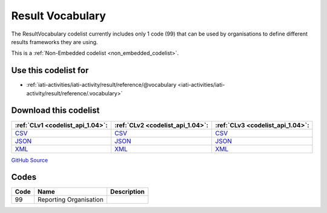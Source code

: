Result Vocabulary
=================


The ResultVocabulary codelist currently includes only 1 code (99) that can be used by organisations to define different results frameworks they are using.





This is a :ref:`Non-Embedded codelist <non_embedded_codelist>`.



Use this codelist for
---------------------

* :ref:`iati-activities/iati-activity/result/reference/@vocabulary <iati-activities/iati-activity/result/reference/.vocabulary>`



Download this codelist
----------------------

.. list-table::
   :header-rows: 1

   * - :ref:`CLv1 <codelist_api_1.04>`:
     - :ref:`CLv2 <codelist_api_1.04>`:
     - :ref:`CLv3 <codelist_api_1.04>`:

   * - `CSV <../downloads/clv1/codelist/ResultVocabulary.csv>`__
     - `CSV <../downloads/clv2/csv/en/ResultVocabulary.csv>`__
     - `CSV <../downloads/clv3/csv/en/ResultVocabulary.csv>`__

   * - `JSON <../downloads/clv1/codelist/ResultVocabulary.json>`__
     - `JSON <../downloads/clv2/json/en/ResultVocabulary.json>`__
     - `JSON <../downloads/clv3/json/en/ResultVocabulary.json>`__

   * - `XML <../downloads/clv1/codelist/ResultVocabulary.xml>`__
     - `XML <../downloads/clv2/xml/ResultVocabulary.xml>`__
     - `XML <../downloads/clv3/xml/ResultVocabulary.xml>`__

`GitHub Source <https://github.com/IATI/IATI-Codelists-NonEmbedded/blob/master/xml/ResultVocabulary.xml>`__

Codes
-----

.. _ResultVocabulary:
.. list-table::
   :header-rows: 1


   * - Code
     - Name
     - Description

   

   * - 99
     - Reporting Organisation
     - 

   

